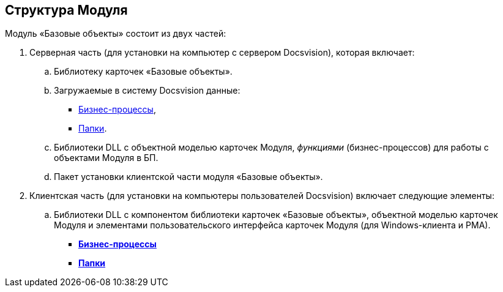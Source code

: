[[ariaid-title1]]
== Структура Модуля

Модуль «Базовые объекты» состоит из двух частей:

. Серверная часть (для установки на компьютер с сервером Docsvision), которая включает:
[loweralpha]
.. Библиотеку карточек «Базовые объекты».
.. Загружаемые в систему Docsvision данные:
* xref:BuisnessProcesses.adoc[Бизнес-процессы],
* xref:Folders.adoc[Папки].
.. Библиотеки DLL с объектной моделью карточек Модуля, [.dfn .term]_функциями_ (бизнес-процессов) для работы с объектами Модуля в БП.
.. Пакет установки клиентской части модуля «Базовые объекты».
. Клиентская часть (для установки на компьютеры пользователей Docsvision) включает следующие элементы:
[loweralpha]
.. Библиотеки DLL с компонентом библиотеки карточек «Базовые объекты», объектной моделью карточек Модуля и элементами пользовательского интерфейса карточек Модуля (для Windows-клиента и РМА).

* *xref:../pages/BuisnessProcesses.adoc[Бизнес-процессы]* +
* *xref:../pages/Folders.adoc[Папки]* +
